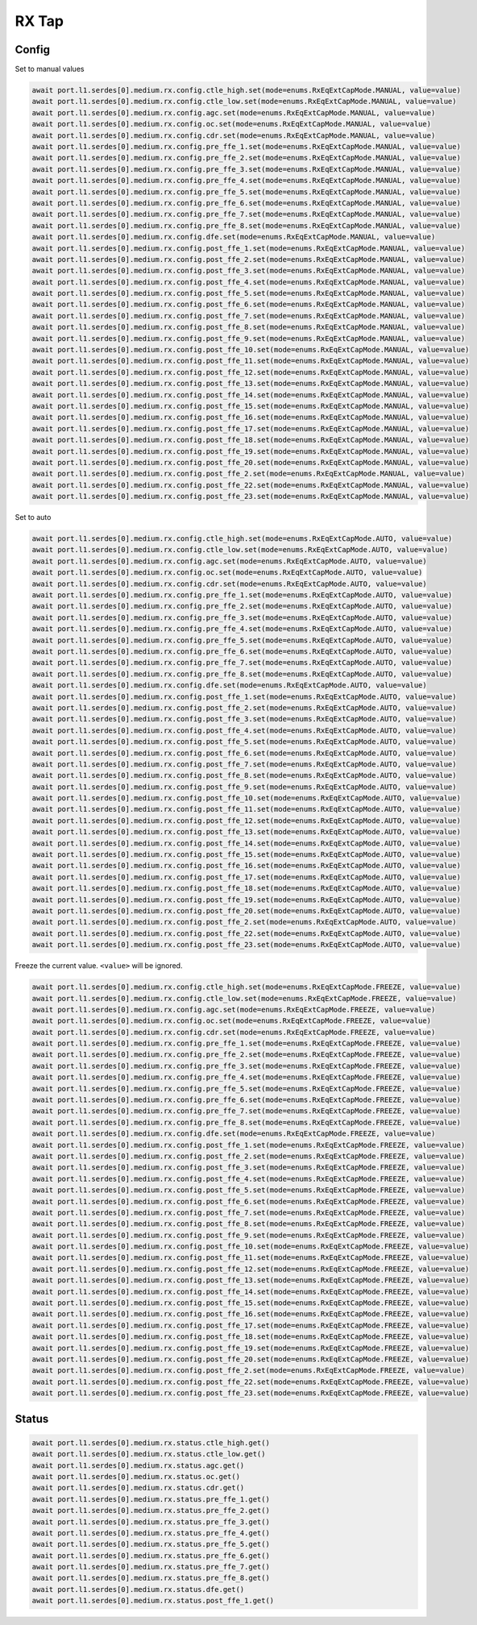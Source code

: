 RX Tap
======

Config
-------

Set to manual values

.. code-block:: python

    await port.l1.serdes[0].medium.rx.config.ctle_high.set(mode=enums.RxEqExtCapMode.MANUAL, value=value)
    await port.l1.serdes[0].medium.rx.config.ctle_low.set(mode=enums.RxEqExtCapMode.MANUAL, value=value)
    await port.l1.serdes[0].medium.rx.config.agc.set(mode=enums.RxEqExtCapMode.MANUAL, value=value)
    await port.l1.serdes[0].medium.rx.config.oc.set(mode=enums.RxEqExtCapMode.MANUAL, value=value)
    await port.l1.serdes[0].medium.rx.config.cdr.set(mode=enums.RxEqExtCapMode.MANUAL, value=value)
    await port.l1.serdes[0].medium.rx.config.pre_ffe_1.set(mode=enums.RxEqExtCapMode.MANUAL, value=value)
    await port.l1.serdes[0].medium.rx.config.pre_ffe_2.set(mode=enums.RxEqExtCapMode.MANUAL, value=value)
    await port.l1.serdes[0].medium.rx.config.pre_ffe_3.set(mode=enums.RxEqExtCapMode.MANUAL, value=value)
    await port.l1.serdes[0].medium.rx.config.pre_ffe_4.set(mode=enums.RxEqExtCapMode.MANUAL, value=value)
    await port.l1.serdes[0].medium.rx.config.pre_ffe_5.set(mode=enums.RxEqExtCapMode.MANUAL, value=value)
    await port.l1.serdes[0].medium.rx.config.pre_ffe_6.set(mode=enums.RxEqExtCapMode.MANUAL, value=value)
    await port.l1.serdes[0].medium.rx.config.pre_ffe_7.set(mode=enums.RxEqExtCapMode.MANUAL, value=value)
    await port.l1.serdes[0].medium.rx.config.pre_ffe_8.set(mode=enums.RxEqExtCapMode.MANUAL, value=value)
    await port.l1.serdes[0].medium.rx.config.dfe.set(mode=enums.RxEqExtCapMode.MANUAL, value=value)
    await port.l1.serdes[0].medium.rx.config.post_ffe_1.set(mode=enums.RxEqExtCapMode.MANUAL, value=value)
    await port.l1.serdes[0].medium.rx.config.post_ffe_2.set(mode=enums.RxEqExtCapMode.MANUAL, value=value)
    await port.l1.serdes[0].medium.rx.config.post_ffe_3.set(mode=enums.RxEqExtCapMode.MANUAL, value=value)
    await port.l1.serdes[0].medium.rx.config.post_ffe_4.set(mode=enums.RxEqExtCapMode.MANUAL, value=value)
    await port.l1.serdes[0].medium.rx.config.post_ffe_5.set(mode=enums.RxEqExtCapMode.MANUAL, value=value)
    await port.l1.serdes[0].medium.rx.config.post_ffe_6.set(mode=enums.RxEqExtCapMode.MANUAL, value=value)
    await port.l1.serdes[0].medium.rx.config.post_ffe_7.set(mode=enums.RxEqExtCapMode.MANUAL, value=value)
    await port.l1.serdes[0].medium.rx.config.post_ffe_8.set(mode=enums.RxEqExtCapMode.MANUAL, value=value)
    await port.l1.serdes[0].medium.rx.config.post_ffe_9.set(mode=enums.RxEqExtCapMode.MANUAL, value=value)
    await port.l1.serdes[0].medium.rx.config.post_ffe_10.set(mode=enums.RxEqExtCapMode.MANUAL, value=value)
    await port.l1.serdes[0].medium.rx.config.post_ffe_11.set(mode=enums.RxEqExtCapMode.MANUAL, value=value)
    await port.l1.serdes[0].medium.rx.config.post_ffe_12.set(mode=enums.RxEqExtCapMode.MANUAL, value=value)
    await port.l1.serdes[0].medium.rx.config.post_ffe_13.set(mode=enums.RxEqExtCapMode.MANUAL, value=value)
    await port.l1.serdes[0].medium.rx.config.post_ffe_14.set(mode=enums.RxEqExtCapMode.MANUAL, value=value)
    await port.l1.serdes[0].medium.rx.config.post_ffe_15.set(mode=enums.RxEqExtCapMode.MANUAL, value=value)
    await port.l1.serdes[0].medium.rx.config.post_ffe_16.set(mode=enums.RxEqExtCapMode.MANUAL, value=value)
    await port.l1.serdes[0].medium.rx.config.post_ffe_17.set(mode=enums.RxEqExtCapMode.MANUAL, value=value)
    await port.l1.serdes[0].medium.rx.config.post_ffe_18.set(mode=enums.RxEqExtCapMode.MANUAL, value=value)
    await port.l1.serdes[0].medium.rx.config.post_ffe_19.set(mode=enums.RxEqExtCapMode.MANUAL, value=value)
    await port.l1.serdes[0].medium.rx.config.post_ffe_20.set(mode=enums.RxEqExtCapMode.MANUAL, value=value)
    await port.l1.serdes[0].medium.rx.config.post_ffe_2.set(mode=enums.RxEqExtCapMode.MANUAL, value=value)
    await port.l1.serdes[0].medium.rx.config.post_ffe_22.set(mode=enums.RxEqExtCapMode.MANUAL, value=value)
    await port.l1.serdes[0].medium.rx.config.post_ffe_23.set(mode=enums.RxEqExtCapMode.MANUAL, value=value)

Set to auto

.. code-block:: python

    await port.l1.serdes[0].medium.rx.config.ctle_high.set(mode=enums.RxEqExtCapMode.AUTO, value=value)
    await port.l1.serdes[0].medium.rx.config.ctle_low.set(mode=enums.RxEqExtCapMode.AUTO, value=value)
    await port.l1.serdes[0].medium.rx.config.agc.set(mode=enums.RxEqExtCapMode.AUTO, value=value)
    await port.l1.serdes[0].medium.rx.config.oc.set(mode=enums.RxEqExtCapMode.AUTO, value=value)
    await port.l1.serdes[0].medium.rx.config.cdr.set(mode=enums.RxEqExtCapMode.AUTO, value=value)
    await port.l1.serdes[0].medium.rx.config.pre_ffe_1.set(mode=enums.RxEqExtCapMode.AUTO, value=value)
    await port.l1.serdes[0].medium.rx.config.pre_ffe_2.set(mode=enums.RxEqExtCapMode.AUTO, value=value)
    await port.l1.serdes[0].medium.rx.config.pre_ffe_3.set(mode=enums.RxEqExtCapMode.AUTO, value=value)
    await port.l1.serdes[0].medium.rx.config.pre_ffe_4.set(mode=enums.RxEqExtCapMode.AUTO, value=value)
    await port.l1.serdes[0].medium.rx.config.pre_ffe_5.set(mode=enums.RxEqExtCapMode.AUTO, value=value)
    await port.l1.serdes[0].medium.rx.config.pre_ffe_6.set(mode=enums.RxEqExtCapMode.AUTO, value=value)
    await port.l1.serdes[0].medium.rx.config.pre_ffe_7.set(mode=enums.RxEqExtCapMode.AUTO, value=value)
    await port.l1.serdes[0].medium.rx.config.pre_ffe_8.set(mode=enums.RxEqExtCapMode.AUTO, value=value)
    await port.l1.serdes[0].medium.rx.config.dfe.set(mode=enums.RxEqExtCapMode.AUTO, value=value)
    await port.l1.serdes[0].medium.rx.config.post_ffe_1.set(mode=enums.RxEqExtCapMode.AUTO, value=value)
    await port.l1.serdes[0].medium.rx.config.post_ffe_2.set(mode=enums.RxEqExtCapMode.AUTO, value=value)
    await port.l1.serdes[0].medium.rx.config.post_ffe_3.set(mode=enums.RxEqExtCapMode.AUTO, value=value)
    await port.l1.serdes[0].medium.rx.config.post_ffe_4.set(mode=enums.RxEqExtCapMode.AUTO, value=value)
    await port.l1.serdes[0].medium.rx.config.post_ffe_5.set(mode=enums.RxEqExtCapMode.AUTO, value=value)
    await port.l1.serdes[0].medium.rx.config.post_ffe_6.set(mode=enums.RxEqExtCapMode.AUTO, value=value)
    await port.l1.serdes[0].medium.rx.config.post_ffe_7.set(mode=enums.RxEqExtCapMode.AUTO, value=value)
    await port.l1.serdes[0].medium.rx.config.post_ffe_8.set(mode=enums.RxEqExtCapMode.AUTO, value=value)
    await port.l1.serdes[0].medium.rx.config.post_ffe_9.set(mode=enums.RxEqExtCapMode.AUTO, value=value)
    await port.l1.serdes[0].medium.rx.config.post_ffe_10.set(mode=enums.RxEqExtCapMode.AUTO, value=value)
    await port.l1.serdes[0].medium.rx.config.post_ffe_11.set(mode=enums.RxEqExtCapMode.AUTO, value=value)
    await port.l1.serdes[0].medium.rx.config.post_ffe_12.set(mode=enums.RxEqExtCapMode.AUTO, value=value)
    await port.l1.serdes[0].medium.rx.config.post_ffe_13.set(mode=enums.RxEqExtCapMode.AUTO, value=value)
    await port.l1.serdes[0].medium.rx.config.post_ffe_14.set(mode=enums.RxEqExtCapMode.AUTO, value=value)
    await port.l1.serdes[0].medium.rx.config.post_ffe_15.set(mode=enums.RxEqExtCapMode.AUTO, value=value)
    await port.l1.serdes[0].medium.rx.config.post_ffe_16.set(mode=enums.RxEqExtCapMode.AUTO, value=value)
    await port.l1.serdes[0].medium.rx.config.post_ffe_17.set(mode=enums.RxEqExtCapMode.AUTO, value=value)
    await port.l1.serdes[0].medium.rx.config.post_ffe_18.set(mode=enums.RxEqExtCapMode.AUTO, value=value)
    await port.l1.serdes[0].medium.rx.config.post_ffe_19.set(mode=enums.RxEqExtCapMode.AUTO, value=value)
    await port.l1.serdes[0].medium.rx.config.post_ffe_20.set(mode=enums.RxEqExtCapMode.AUTO, value=value)
    await port.l1.serdes[0].medium.rx.config.post_ffe_2.set(mode=enums.RxEqExtCapMode.AUTO, value=value)
    await port.l1.serdes[0].medium.rx.config.post_ffe_22.set(mode=enums.RxEqExtCapMode.AUTO, value=value)
    await port.l1.serdes[0].medium.rx.config.post_ffe_23.set(mode=enums.RxEqExtCapMode.AUTO, value=value)

Freeze the current value. ``<value>`` will be ignored.

.. code-block:: python

    await port.l1.serdes[0].medium.rx.config.ctle_high.set(mode=enums.RxEqExtCapMode.FREEZE, value=value)
    await port.l1.serdes[0].medium.rx.config.ctle_low.set(mode=enums.RxEqExtCapMode.FREEZE, value=value)
    await port.l1.serdes[0].medium.rx.config.agc.set(mode=enums.RxEqExtCapMode.FREEZE, value=value)
    await port.l1.serdes[0].medium.rx.config.oc.set(mode=enums.RxEqExtCapMode.FREEZE, value=value)
    await port.l1.serdes[0].medium.rx.config.cdr.set(mode=enums.RxEqExtCapMode.FREEZE, value=value)
    await port.l1.serdes[0].medium.rx.config.pre_ffe_1.set(mode=enums.RxEqExtCapMode.FREEZE, value=value)
    await port.l1.serdes[0].medium.rx.config.pre_ffe_2.set(mode=enums.RxEqExtCapMode.FREEZE, value=value)
    await port.l1.serdes[0].medium.rx.config.pre_ffe_3.set(mode=enums.RxEqExtCapMode.FREEZE, value=value)
    await port.l1.serdes[0].medium.rx.config.pre_ffe_4.set(mode=enums.RxEqExtCapMode.FREEZE, value=value)
    await port.l1.serdes[0].medium.rx.config.pre_ffe_5.set(mode=enums.RxEqExtCapMode.FREEZE, value=value)
    await port.l1.serdes[0].medium.rx.config.pre_ffe_6.set(mode=enums.RxEqExtCapMode.FREEZE, value=value)
    await port.l1.serdes[0].medium.rx.config.pre_ffe_7.set(mode=enums.RxEqExtCapMode.FREEZE, value=value)
    await port.l1.serdes[0].medium.rx.config.pre_ffe_8.set(mode=enums.RxEqExtCapMode.FREEZE, value=value)
    await port.l1.serdes[0].medium.rx.config.dfe.set(mode=enums.RxEqExtCapMode.FREEZE, value=value)
    await port.l1.serdes[0].medium.rx.config.post_ffe_1.set(mode=enums.RxEqExtCapMode.FREEZE, value=value)
    await port.l1.serdes[0].medium.rx.config.post_ffe_2.set(mode=enums.RxEqExtCapMode.FREEZE, value=value)
    await port.l1.serdes[0].medium.rx.config.post_ffe_3.set(mode=enums.RxEqExtCapMode.FREEZE, value=value)
    await port.l1.serdes[0].medium.rx.config.post_ffe_4.set(mode=enums.RxEqExtCapMode.FREEZE, value=value)
    await port.l1.serdes[0].medium.rx.config.post_ffe_5.set(mode=enums.RxEqExtCapMode.FREEZE, value=value)
    await port.l1.serdes[0].medium.rx.config.post_ffe_6.set(mode=enums.RxEqExtCapMode.FREEZE, value=value)
    await port.l1.serdes[0].medium.rx.config.post_ffe_7.set(mode=enums.RxEqExtCapMode.FREEZE, value=value)
    await port.l1.serdes[0].medium.rx.config.post_ffe_8.set(mode=enums.RxEqExtCapMode.FREEZE, value=value)
    await port.l1.serdes[0].medium.rx.config.post_ffe_9.set(mode=enums.RxEqExtCapMode.FREEZE, value=value)
    await port.l1.serdes[0].medium.rx.config.post_ffe_10.set(mode=enums.RxEqExtCapMode.FREEZE, value=value)
    await port.l1.serdes[0].medium.rx.config.post_ffe_11.set(mode=enums.RxEqExtCapMode.FREEZE, value=value)
    await port.l1.serdes[0].medium.rx.config.post_ffe_12.set(mode=enums.RxEqExtCapMode.FREEZE, value=value)
    await port.l1.serdes[0].medium.rx.config.post_ffe_13.set(mode=enums.RxEqExtCapMode.FREEZE, value=value)
    await port.l1.serdes[0].medium.rx.config.post_ffe_14.set(mode=enums.RxEqExtCapMode.FREEZE, value=value)
    await port.l1.serdes[0].medium.rx.config.post_ffe_15.set(mode=enums.RxEqExtCapMode.FREEZE, value=value)
    await port.l1.serdes[0].medium.rx.config.post_ffe_16.set(mode=enums.RxEqExtCapMode.FREEZE, value=value)
    await port.l1.serdes[0].medium.rx.config.post_ffe_17.set(mode=enums.RxEqExtCapMode.FREEZE, value=value)
    await port.l1.serdes[0].medium.rx.config.post_ffe_18.set(mode=enums.RxEqExtCapMode.FREEZE, value=value)
    await port.l1.serdes[0].medium.rx.config.post_ffe_19.set(mode=enums.RxEqExtCapMode.FREEZE, value=value)
    await port.l1.serdes[0].medium.rx.config.post_ffe_20.set(mode=enums.RxEqExtCapMode.FREEZE, value=value)
    await port.l1.serdes[0].medium.rx.config.post_ffe_2.set(mode=enums.RxEqExtCapMode.FREEZE, value=value)
    await port.l1.serdes[0].medium.rx.config.post_ffe_22.set(mode=enums.RxEqExtCapMode.FREEZE, value=value)
    await port.l1.serdes[0].medium.rx.config.post_ffe_23.set(mode=enums.RxEqExtCapMode.FREEZE, value=value)

Status
-------

.. code-block:: python

    await port.l1.serdes[0].medium.rx.status.ctle_high.get()
    await port.l1.serdes[0].medium.rx.status.ctle_low.get()
    await port.l1.serdes[0].medium.rx.status.agc.get()
    await port.l1.serdes[0].medium.rx.status.oc.get()
    await port.l1.serdes[0].medium.rx.status.cdr.get()
    await port.l1.serdes[0].medium.rx.status.pre_ffe_1.get()
    await port.l1.serdes[0].medium.rx.status.pre_ffe_2.get()
    await port.l1.serdes[0].medium.rx.status.pre_ffe_3.get()
    await port.l1.serdes[0].medium.rx.status.pre_ffe_4.get()
    await port.l1.serdes[0].medium.rx.status.pre_ffe_5.get()
    await port.l1.serdes[0].medium.rx.status.pre_ffe_6.get()
    await port.l1.serdes[0].medium.rx.status.pre_ffe_7.get()
    await port.l1.serdes[0].medium.rx.status.pre_ffe_8.get()
    await port.l1.serdes[0].medium.rx.status.dfe.get()
    await port.l1.serdes[0].medium.rx.status.post_ffe_1.get()